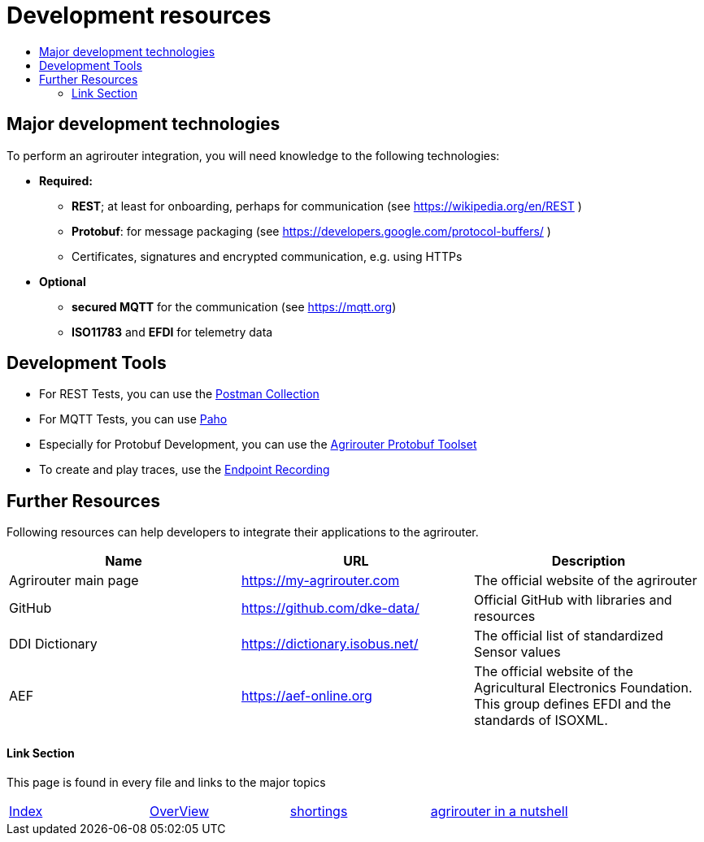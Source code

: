 = Development resources
:imagesdir: ./../assets/images/
:toc:
:toc-title:
:toclevels: 4

//TODO: Im Prozess besser darstellen, dass Capabilities als erstes gesendet werden müssen

//TODO: Nachrichtenliste [{}] statt [[]]

//TODO: Encoding in Protobuf: "Das TechnicalMessageType-Protobuf muss nochmal in den RequestPayloadWrapper rein"
== Major development technologies

To perform an agrirouter integration, you will need knowledge to the following technologies:

* *Required:*
** *REST*; at least for onboarding, perhaps for communication (see https://wikipedia.org/en/REST )
** *Protobuf*: for message packaging (see https://developers.google.com/protocol-buffers/ )
** Certificates, signatures and encrypted communication, e.g. using HTTPs
* *Optional*
** *secured MQTT* for the communication (see https://mqtt.org)
** *ISO11783* and *EFDI* for telemetry data
//TODO: Link EFDI




== Development Tools

* For REST Tests, you can use the link:https://github.com/DKE-Data/agrirouter-postman-tools[Postman Collection]

* For MQTT Tests, you can use link:./tools/paho.adoc[Paho]

* Especially for Protobuf Development, you can use the link:./tools/arts.adoc[Agrirouter Protobuf Toolset]

* To create and play traces, use the link:./tools/endpoint-recording.adoc[Endpoint Recording]

== Further Resources

Following resources can help developers to integrate their applications to the agrirouter.

[cols=",,",options="header",]
|====================================================================================================================================================
|Name |URL |Description
|Agrirouter main page |https://my-agrirouter.com |The official website of the agrirouter
|GitHub |https://github.com/dke-data/ |Official GitHub with libraries and resources
|DDI Dictionary |https://dictionary.isobus.net/ |The official list of standardized Sensor values
|AEF |https://aef-online.org  |The official website of the Agricultural Electronics Foundation. This group defines EFDI and the standards of ISOXML.
|====================================================================================================================================================




==== Link Section
This page is found in every file and links to the major topics
[width="100%"]
|====
|link:../index.adoc[Index]|link:./general.adoc[OverView]|link:./shortings[shortings]|link:../terms.adoc[agrirouter in a nutshell]
|====

